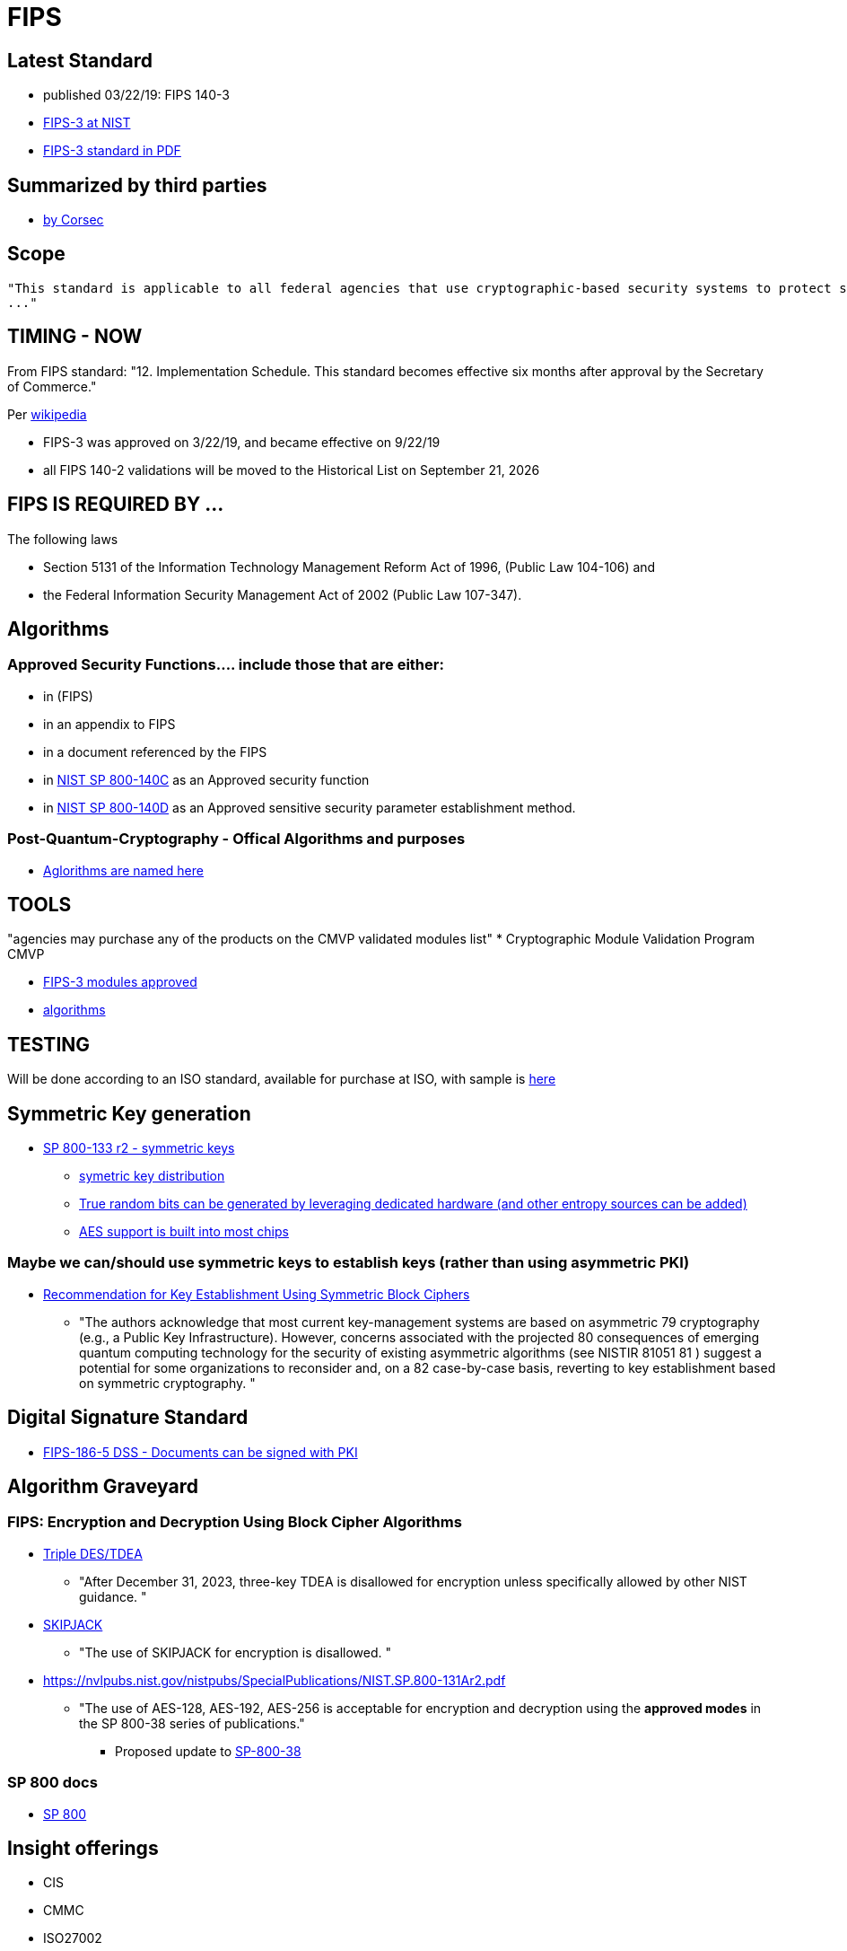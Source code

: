 # FIPS

## Latest Standard

- published 03/22/19: FIPS 140-3
- https://csrc.nist.gov/publications/detail/fips/140/3/final[FIPS-3 at NIST]
- https://nvlpubs.nist.gov/nistpubs/FIPS/NIST.FIPS.140-3.pdf[FIPS-3 standard in PDF]

## Summarized by third parties
- https://www.corsec.com/fips-140-3[by Corsec]


## Scope

 "This standard is applicable to all federal agencies that use cryptographic-based security systems to protect sensitive information in computer and telecommunication systems (including voice systems) 
 ..."

## TIMING - NOW

From FIPS standard: "12. Implementation Schedule. This standard becomes effective six months after approval by the Secretary of Commerce."

Per link:https://en.wikipedia.org/wiki/FIPS_140-3#:~:text=other%20assessment%20regimes.-,Approval%20and%20issuance,effective%20on%20September%2022%2C%202019.[wikipedia]

- FIPS-3 was approved on 3/22/19, and became effective on 9/22/19
- all FIPS 140-2 validations will be moved to the Historical List on September 21, 2026

## FIPS IS REQUIRED BY ...

The following laws

- Section 5131 of the Information Technology Management Reform Act of 1996, (Public Law 104-106) and 
- the Federal Information Security Management Act of 2002 (Public Law 107-347).

## Algorithms
### Approved Security Functions…. include those that are either: 
* in (FIPS)
* in an appendix to FIPS
* in a document referenced by the FIPS 
* in https://doi.org/10.6028/NIST.SP.800-140Cr1[NIST SP 800-140C] as an Approved security function
* in https://doi.org/10.6028/NIST.SP.800-140Dr1[NIST SP 800-140D] as an Approved sensitive security parameter establishment method. 

### Post-Quantum-Cryptography - Offical Algorithms and purposes
- https://csrc.nist.gov/News/2022/pqc-candidates-to-be-standardized-and-round-4[Aglorithms are named here]


## TOOLS

"agencies may purchase any of the products on the CMVP validated modules list"
* Cryptographic Module Validation Program CMVP

** https://csrc.nist.gov/projects/cryptographic-module-validation-program/validated-modules/search?SearchMode=Advanced&Standard=140-3&CertificateStatus=Active&ValidationYear=0[FIPS-3 modules approved]

** https://csrc.nist.gov/projects/cryptographic-algorithm-validation-program/validation-search[algorithms]


## TESTING

Will be done according to an ISO standard, available for purchase at ISO, with sample is https://www.iso.org/obp/ui/#iso:std:iso-iec:24759:ed-3:v1:en[here]

## Symmetric Key generation
* https://nvlpubs.nist.gov/nistpubs/SpecialPublications/NIST.SP.800-133r2.pdf[SP 800-133 r2 - symmetric keys]
** https://csrc.nist.gov/publications/detail/sp/800-71/draft[symetric key distribution]
** https://en.wikipedia.org/wiki/RDRAND[True random bits can be generated by leveraging dedicated hardware (and other entropy sources can be added)]
** https://en.wikipedia.org/wiki/AES_instruction_set[AES support is built into most chips]

### Maybe we can/should use symmetric keys to establish keys (rather than using asymmetric PKI)
* https://csrc.nist.gov/CSRC/media/Publications/sp/800-71/draft/documents/sp800-71-draft.pdf[Recommendation for Key Establishment
Using Symmetric Block Ciphers]
** "The authors acknowledge that most current key-management systems are based on asymmetric
79 cryptography (e.g., a Public Key Infrastructure). However, concerns associated with the projected
80 consequences of emerging quantum computing technology for the security of existing asymmetric
algorithms (see NISTIR 81051 81 ) suggest a potential for some organizations to reconsider and, on a
82 case-by-case basis, reverting to key establishment based on symmetric cryptography. "


## Digital Signature Standard
* https://nvlpubs.nist.gov/nistpubs/FIPS/NIST.FIPS.186-5.pdf[FIPS-186-5 DSS - Documents can be signed with PKI]

## Algorithm Graveyard

### FIPS: Encryption and Decryption Using Block Cipher Algorithms
* https://nvlpubs.nist.gov/nistpubs/SpecialPublications/NIST.SP.800-131Ar2.pdf[Triple DES/TDEA]
** "After December 31, 2023, three-key TDEA is disallowed for encryption unless
specifically allowed by other NIST guidance. "
* https://nvlpubs.nist.gov/nistpubs/SpecialPublications/NIST.SP.800-131Ar2.pdf[SKIPJACK]
** "The use of SKIPJACK for encryption is disallowed. "
* https://nvlpubs.nist.gov/nistpubs/SpecialPublications/NIST.SP.800-131Ar2.pdf[]
** "The use of AES-128, AES-192, AES-256 is acceptable for encryption and decryption
using the *approved modes* in the SP 800-38 series of publications."
*** Proposed update to https://csrc.nist.gov/news/2022/proposal-to-revise-sp-800-38a[SP-800-38]

### SP 800 docs
* https://csrc.nist.gov/publications/sp800[SP 800]


## Insight offerings
- CIS
- CMMC
- ISO27002
- NIST 800-171
- https://csrc.nist.gov/publications/detail/sp/800-53/rev-5/final[NIST 800-53]
- NIST CSF


